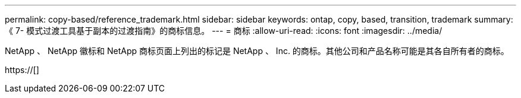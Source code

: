 ---
permalink: copy-based/reference_trademark.html 
sidebar: sidebar 
keywords: ontap, copy, based, transition, trademark 
summary: 《 7- 模式过渡工具基于副本的过渡指南》的商标信息。 
---
= 商标
:allow-uri-read: 
:icons: font
:imagesdir: ../media/


NetApp 、 NetApp 徽标和 NetApp 商标页面上列出的标记是 NetApp 、 Inc. 的商标。其他公司和产品名称可能是其各自所有者的商标。

https://[]
